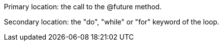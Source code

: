 Primary location: the call to the @future method.


Secondary location: the "do", "while" or "for" keyword of the loop.